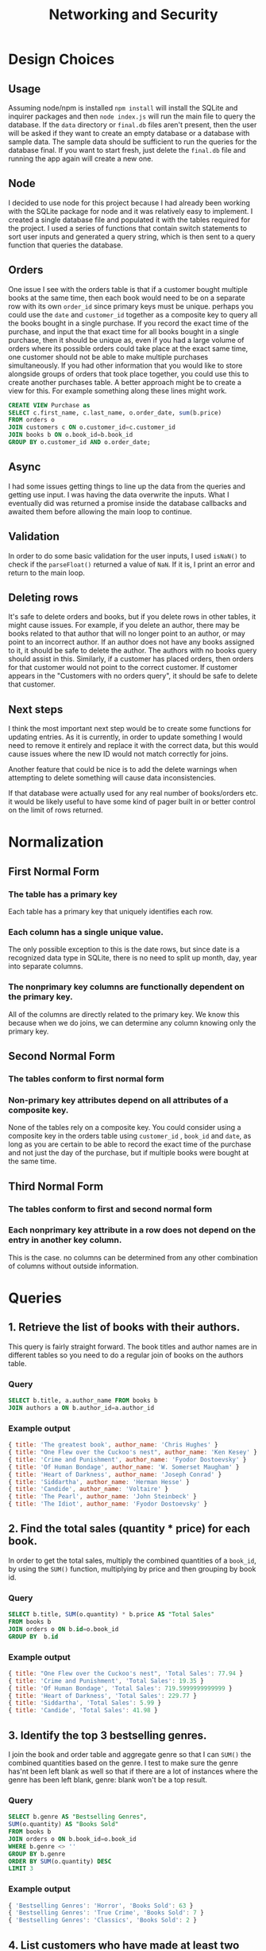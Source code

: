 #+title:      Networking and Security
#+options: toc:nil

*  Design Choices
** Usage
Assuming  node/npm is installed =npm install= will install the SQLite and inquirer packages and then =node index.js= will run the main file to query the database. If the =data= directory or =final.db= files aren't present, then the user will be asked if they want to create an empty database or a database with sample data. The sample data should be sufficient to run the queries for the database final. If you want to start fresh, just delete the =final.db= file and running the app again will create a new one. 

** Node
I decided to use node for this project because I had already been working with the SQLite package for node and it was relatively easy to implement. I created a single database file and populated it with the tables required for the project. I used a series of functions that contain switch statements to sort user inputs and generated a query string, which is then sent to a query function that queries the database.

** Orders
One issue I see with the orders table is that if a customer bought multiple books at the same time, then each book would need to be on a separate row with its own =order_id= since primary keys must be unique. perhaps you could use the =date= and =customer_id= together as a composite key to query all the books bought in a single purchase. If you record the exact time of the purchase, and input the that exact time for all books bought in a single purchase, then it should be unique as, even if you had a large volume of orders where its possible orders could take place at the exact same time, one customer should not be able to make multiple purchases simultaneously. If you had other information that you would like to store alongside groups of orders that took place together, you could use this to create another purchases table. A better approach might be to create a view for this. For example something along these lines might work.

#+BEGIN_SRC sql
  CREATE VIEW Purchase as
  SELECT c.first_name, c.last_name, o.order_date, sum(b.price)
  FROM orders o
  JOIN customers c ON o.customer_id=c.customer_id
  JOIN books b ON o.book_id=b.book_id
  GROUP BY o.customer_id AND o.order_date;
#+END_SRC

** Async
I had some issues getting things to line up the data from the queries and getting use input. I was having the data overwrite the inputs. What I eventually did was returned a promise inside the database callbacks and awaited them before allowing the main loop to continue.

** Validation
In order to do some basic validation for the user inputs, I used =isNaN()= to check if the =parseFloat()= returned a value of =NaN=. If it is, I print an error and return to the main loop.

** Deleting rows
It's safe to delete orders and books, but if you delete rows in other tables, it might cause issues. For example, if you delete an author, there may be books related to that author that will no longer point to an author, or may point to an incorrect author. If an author does not have any books assigned to it, it should be safe to delete the author. The authors with no books query should assist in this. Similarly, if a customer has placed orders, then orders for that customer would not point to the correct customer. If customer appears in the "Customers with no orders query", it should be safe to delete that customer. 

** Next steps
I think the most important next step would be to create some functions for updating entries. As it is currently, in order to update something I would need to remove it entirely and replace it with the correct data, but this would cause issues where the new ID would not match correctly for joins.

Another feature that could be nice is to add the delete warnings when attempting to delete something will cause data inconsistencies. 

If that database were actually used for any real number of books/orders etc. it would be likely useful to have some kind of pager built in or better control on the limit of rows returned. 

* Normalization
** First Normal Form
*** The table has a primary key
Each table has a primary key that uniquely identifies each row.

*** Each column has a single unique value.
The only possible exception to this is the date rows, but since date is a recognized data type in SQLite, there is no need to split up month, day, year into separate columns.

*** The nonprimary key columns are functionally dependent on the primary key.
All of the columns are directly related to the primary key. We know this because when we do joins, we can determine any column knowing only the primary key. 

** Second Normal Form
*** The tables conform to first normal form
*** Non-primary key attributes depend on all attributes of a composite key.
None of the tables rely on a composite key. You could consider using a composite key in the orders table using  =customer_id= , =book_id= and =date=,  as long as you are certain to be able to record the exact time of the purchase and not just the day of the purchase, but if multiple books were bought at the same time.

** Third Normal Form
*** The tables conform to first and second normal form
*** Each nonprimary key attribute in a row does not depend on the entry in another key column.
This is the case. no columns can be determined from any other combination of columns without outside information.

* Queries
** 1. Retrieve the list of books with their authors. 
This query is fairly straight forward. The book titles and author names are in different tables so you need to do a regular join of books on the authors table.
*** Query
#+BEGIN_SRC sql
SELECT b.title, a.author_name FROM books b
JOIN authors a ON b.author_id=a.author_id
#+END_SRC

*** Example output
#+BEGIN_SRC js
{ title: 'The greatest book', author_name: 'Chris Hughes' }
{ title: "One Flew over the Cuckoo's nest", author_name: 'Ken Kesey' }
{ title: 'Crime and Punishment', author_name: 'Fyodor Dostoevsky' }
{ title: 'Of Human Bondage', author_name: 'W. Somerset Maugham' }
{ title: 'Heart of Darkness', author_name: 'Joseph Conrad' }
{ title: 'Siddartha', author_name: 'Herman Hesse' }
{ title: 'Candide', author_name: 'Voltaire' }
{ title: 'The Pearl', author_name: 'John Steinbeck' }
{ title: 'The Idiot', author_name: 'Fyodor Dostoevsky' }
#+END_SRC

** 2. Find the total sales (quantity * price) for each book.
In order to get the total sales, multiply the combined quantities of a =book_id=, by using the =SUM()= function, multiplying by price and then grouping by book id.

*** Query
#+BEGIN_SRC sql
  SELECT b.title, SUM(o.quantity) * b.price AS "Total Sales"
  FROM books b
  JOIN orders o ON b.id=o.book_id
  GROUP BY  b.id
#+END_SRC

*** Example output
#+BEGIN_SRC js
  { title: "One Flew over the Cuckoo's nest", 'Total Sales': 77.94 }
  { title: 'Crime and Punishment', 'Total Sales': 19.35 }
  { title: 'Of Human Bondage', 'Total Sales': 719.5999999999999 }
  { title: 'Heart of Darkness', 'Total Sales': 229.77 }
  { title: 'Siddartha', 'Total Sales': 5.99 }
  { title: 'Candide', 'Total Sales': 41.98 }
#+END_SRC

** 3. Identify the top 3 bestselling genres.
I join the book and order table and aggregate genre so that I can =SUM()= the combined quantities based on the genre. I test to make sure the genre has'nt been left blank as well so that if there are a lot of instances where the genre has been left blank, genre: blank won't be a top result.

*** Query
#+BEGIN_SRC sql
  SELECT b.genre AS "Bestselling Genres",
  SUM(o.quantity) AS "Books Sold"
  FROM books b
  JOIN orders o ON b.book_id=o.book_id
  WHERE b.genre <> ''
  GROUP BY b.genre
  ORDER BY SUM(o.quantity) DESC
  LIMIT 3
#+END_SRC

*** Example output
#+BEGIN_SRC js
{ 'Bestselling Genres': 'Horror', 'Books Sold': 63 }
{ 'Bestselling Genres': 'True Crime', 'Books Sold': 7 }
{ 'Bestselling Genres': 'Classics', 'Books Sold': 2 }
#+END_SRC
** 4. List customers who have made at least two orders.
I aggregate customer IDs to combine the number of =order_id= and if that is greater than 1, we know they have placed multiple orders. When I first did this, I had accidentally put COUNT() instead of SUM(), which of course gave me the number of times the book had been ordered, but not the total quantity of orders.

*** Query
#+BEGIN_SRC sql
  SELECT c.customer_id,
  c.first_name || " " || c.last_name AS "Customer Name",
  SUM(o.order_id) AS "Orders Placed"
  FROM customers c
  JOIN orders o ON c.customer_id=o.customer_id
  GROUP BY c.customer_id
  HAVING SUM(o.order_id)>1
#+END_SRC

*** Example output
#+BEGIN_SRC js
{                             
  customer_id: 2,             
  'Customer Name': 'Ralph Johnston',
  'Orders Placed': 2          
}                             
#+END_SRC

** 5. Update the price of all books in a specific genre by 10%.
I take the price of the desired genre and then multiply or divide by 1.1 and then I use the =ROUND()= function to round it to two decimal places in order to make it a suitable dollar amount.

*** Query
#+BEGIN_SRC sql
  UPDATE books SET price=ROUND(price*1.1, 2)
  WHERE genre="${genre}"
#+END_SRC

*** Example output
This is the results from listing the "True Crime" books
#+BEGIN_SRC js
   {
    book_id: 6,
    title: 'Siddartha',
    genre: 'True Crime',
    price: 6.59,
    author: 'Herman Hesse'
  }
  {         
    book_id: 1,
    title: 'The greatest book',
    genre: 'True Crime',
    price: 12.09,
    author: 'Chris Hughes'
  }
#+END_SRC

And then after the Query. I double checked with a calculator to ensure the values are correct.
#+BEGIN_SRC js
{         
  book_id: 1,
  title: 'The greatest book',
  genre: 'True Crime',
  price: 13.3,
  author: 'Chris Hughes'
}
{
  book_id: 6,
  title: 'Siddartha',
  genre: 'True Crime',
  price: 7.25,
  author: 'Herman Hesse'
}
#+END_SRC
** 6. Calculate the average price of books for each author.
I aggregate by =author_id= so that I can get the average of the prices column

*** Query
#+BEGIN_SRC sql
  SELECT a.author_id, a.author_name, ROUND(AVG(b.price), 2) AS "Average Price"
  FROM authors a
  JOIN books b ON a.author_id=b.author_id
  GROUP BY a.author_id
#+END_SRC

*** Example output
#+BEGIN_SRC js
{ author_id: 1, author_name: 'Chris Hughes', 'Average Price': 13.3 }
{ author_id: 2, author_name: 'Ken Kesey', 'Average Price': 15.72 }
{                               
  author_id: 3,                 
  author_name: 'Fyodor Dostoevsky',
  'Average Price': 19.57        
}
{
  author_id: 4,
  author_name: 'W. Somerset Maugham',
  'Average Price': 17.99
}
{ author_id: 5, author_name: 'Joseph Conrad', 'Average Price': 9.99 }
{ author_id: 6, author_name: 'Herman Hesse', 'Average Price': 7.25 }
{ author_id: 7, author_name: 'Voltaire', 'Average Price': 20.99 }
{ author_id: 8, author_name: 'John Steinbeck', 'Average Price': 8 }
#+END_SRC
** 7. Retrieve the authors who have not published any books.
*** Query
#+BEGIN_SRC sql
SELECT a.author_id, a.author_name
FROM authors a
LEFT JOIN books b ON a.author_id=b.author_id
WHERE b.author_id IS NULL
#+END_SRC

*** Example output
#+BEGIN_SRC js
{ author_id: 9, author_name: 'Jesus Christ' }
#+END_SRC
** 8. Identify customers who have not placed any orders.
*** Query
#+BEGIN_SRC sql
SELECT c.customer_id, c.first_name || " " || c.last_name As "Customer Name"
FROM customers c
LEFT JOIN orders o ON c.customer_id=o.customer_id
WHERE o.customer_id IS NULL
#+END_SRC

*** Example output
#+BEGIN_SRC js
{ customer_id: 8, 'Customer Name': 'Barak Obama' }
#+END_SRC
